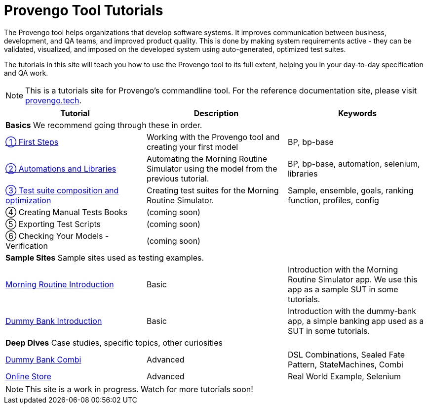= Provengo Tool Tutorials
// :rootpath: ./
:idprefix:
:idseparator: -
:!example-caption:
:!table-caption:
:page-pagination:
:page-layout: tiles
:description: A description of the page stored in an HTML meta tag. This page is about all kinds of interesting things.
:keywords: comma-separated values, stored, in an HTML, meta, tag


The Provengo tool helps organizations that develop software systems. It improves communication between business, development, and QA teams, and improved product quality. This is done by making system requirements active - they can be validated, visualized, and imposed on the developed system using auto-generated, optimized test suites.

The tutorials in this site will teach you how to use the Provengo tool to its full extent, helping you in your day-to-day specification and QA work.

NOTE: This is a tutorials site for Provengo's commandline tool. For the reference documentation site, please visit https://docs.provengo.tech[provengo.tech].


[1,2,1]
|===
| Tutorial | Description | Keywords

// | Working with Provengo
// | Intro to model-based-testing and to operating the Provengo tool
// | MBT, Basics

3+| *Basics* We recommend going through these in order.

// #tags
| xref:tutorials/1-first-steps.adoc[① First Steps]
| Working with the Provengo tool and creating your first model
| BP, bp-base
// #/tags

// #tags
| xref:tutorials/2-automations.adoc[② Automations and Libraries]
| Automating the Morning Routine Simulator using the model from the previous tutorial.
| BP, bp-base, automation, selenium, libraries
// #/tags

| xref:tutorials/3-creating-test-suites.adoc[③ Test suite composition and optimization]
| Creating test suites for the Morning Routine Simulator.
| Sample, ensemble, goals, ranking function, profiles, config

| ④ Creating Manual Tests Books
| (coming soon)
|

| ⑤ Exporting Test Scripts
| (coming soon)
|

| ⑥ Checking Your Models - Verification
| (coming soon)
|

3+| *Sample Sites* Sample sites used as testing examples.

// #tags
| xref:tutorials/morning.adoc[Morning Routine Introduction]
| Basic
| Introduction with the Morning Routine Simulator app. We use this app as a sample SUT in some tutorials.
// #/tags

// #tags
| xref:tutorials/dummy-bank.adoc[Dummy Bank Introduction]
| Basic
| Introduction with the dummy-bank app, a simple banking app used as a SUT in some tutorials.
// #/tags

3+| *Deep Dives* Case studies, specific topics, other curiosities
// #tags
| xref:tutorials/dummy-bank-combi.adoc[Dummy Bank Combi]
| Advanced
| DSL Combinations, Sealed Fate Pattern, StateMachines, Combi
// #/tags

// #tags
| xref:tutorials/online-store.adoc[Online Store]
| Advanced
| Real World Example, Selenium
// #/tags


|===


NOTE: This site is a work in progress. Watch for more tutorials soon!


